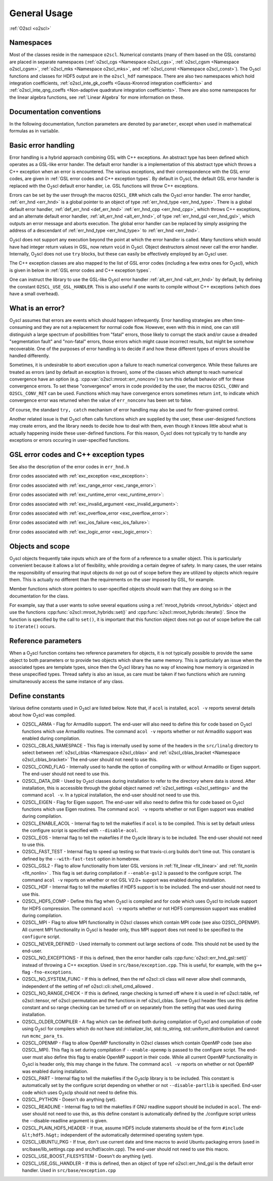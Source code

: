 General Usage
=============

:ref:`O2scl <o2scl>`

Namespaces
----------
    
Most of the classes reside in the namespace ``o2scl``. Numerical
constants (many of them based on the GSL constants) are placed in
separate namespaces (:ref:`o2scl_cgs <Namespace o2scl_cgs>`,
:ref:`o2scl_cgsm <Namespace o2scl_cgsm>`, :ref:`o2scl_mks <Namespace
o2scl_mks>`, and :ref:`o2scl_const <Namespace o2scl_const>`). The O\
:sub:`2`\ scl functions and classes for HDF5 output are in the
``o2scl_hdf`` namespace. There are also two namespaces which hold
integration coefficients, :ref:`o2scl_inte_gk_coeffs <Gauss-Kronrod
integration coefficients>` and :ref:`o2scl_inte_qng_coeffs
<Non-adaptive quadrature integration coefficients>`. There are also
some namespaces for the linear algebra functions, see :ref:`Linear
Algebra` for more information on these.

Documentation conventions
-------------------------

In the following documentation, function parameters are denoted by
``parameter``, except when used in mathematical formulas as in 
:math:`\mathrm{variable}`.

Basic error handling
--------------------

Error handling is a hybrid approach combining GSL with C++ exceptions.
An abstract type has been defined which operates as a GSL-like error
hander. The default error handler is a implementation of this abstract
type which throws a C++ exception when an error is encountered. The
various exceptions, and their correspondence with the GSL error codes,
are given in :ref:`GSL error codes and C++ exception types`. By
default in O\ :sub:`2`\ scl, the default GSL error handler is replaced
with the O\ :sub:`2`\ scl default error handler, i.e. GSL functions
will throw C++ exceptions.

Errors can be set by the user through the macros ``O2SCL_ERR`` which
calls the O\ :sub:`2`\ scl error handler. The error handler,
:ref:`err_hnd <err_hnd>` is a global pointer to an object of type
:ref:`err_hnd_type <err_hnd_type>`. There is a global default error
handler, :ref:`def_err_hnd <def_err_hnd>` :ref:`err_hnd_cpp
<err_hnd_cpp>`, which throws C++ exceptions, and an alternate default
error handler, :ref:`alt_err_hnd <alt_err_hnd>`, of type
:ref:`err_hnd_gsl <err_hnd_gsl>`, which outputs an error message and
aborts execution. The global error handler can be replaced by simply
assigning the address of a descendant of :ref:`err_hnd_type
<err_hnd_type>` to :ref:`err_hnd <err_hnd>`.

O\ :sub:`2`\ scl does not support any execution beyond the point at which the
error handler is called. Many functions which would have had
integer return values in GSL, now return ``void`` in O\ :sub:`2`\ scl.
Object destructors almost never call the error handler.
Internally, O\ :sub:`2`\ scl does not use ``try`` blocks, but these can
easily be effectively employed by an O\ :sub:`2`\ scl user.

The C++ exception classes are also mapped to the list of GSL error
codes (including a few extra ones for O\ :sub:`2`\ scl), which is
given in below in :ref:`GSL error codes and C++ exception types`.

One can instruct the library to use the GSL-like O\ :sub:`2`\ scl
error handler :ref:`alt_err_hnd <alt_err_hnd>` by default, by defining
the constant ``O2SCL_USE_GSL_HANDLER``. This is also useful if one
wants to compile without C++ exceptions (which does have a small
overhead).

What is an error?
-----------------

O\ :sub:`2`\ scl assumes that errors are events which should happen
infrequently. Error handling strategies are often time-consuming
and they are not a replacement for normal code flow. However, even
with this in mind, one can still distinguish a large spectrum of
posibillities from "fatal" errors, those likely to corrupt the
stack and/or cause a dreaded "segmentation fault" and "non-fatal"
errors, those errors which might cause incorrect results, but
might be somehow recoverable. One of the purposes of error
handling is to decide if and how these different types of errors
should be handled differently.

Sometimes, it is undesirable to abort execution upon a failure to
reach numerical convergence. While these failures are treated as
errors (and by default an exception is thrown), some of the classes
which attempt to reach numerical convergence have an option (e.g.
:cpp:var:`o2scl::mroot::err_nonconv`) to turn this default behavior
off for these convergence errors. To set these "convergence" errors in
code provided by the user, the macros ``O2SCL_CONV`` and
``O2SCL_CONV_RET`` can be used. Functions which may have convergence
errors sometimes return ``int``, to indicate which convergence error
was returned when the value of ``err_nonconv`` has been set to false.

Of course, the standard ``try, catch`` mechanism of error
handling may also be used for finer-grained control. 

Another related issue is that O\ :sub:`2`\ scl often calls functions
which are supplied by the user, these user-designed functions may
create errors, and the library needs to decide how to deal with them,
even though it knows little about what is actually happening inside
these user-defined functions. For this reason, O\ :sub:`2`\ scl does
not typically try to handle any exceptions or errors occuring in
user-specified functions.

GSL error codes and C++ exception types
---------------------------------------

See also the description of the error codes in ``err_hnd.h``

.. doxygenenumvalue:: success
.. doxygenenumvalue:: gsl_continue

Error codes associated with :ref:`exc_exception <exc_exception>`:
		      
.. doxygenenumvalue:: gsl_failure
.. doxygenenumvalue:: exc_efailed
.. doxygenenumvalue:: exc_esanity
.. doxygenenumvalue:: exc_eunsup
.. doxygenenumvalue:: exc_eunimpl

Error codes associated with :ref:`exc_range_error <exc_range_error>`:
   
.. doxygenenumvalue:: exc_edom
.. doxygenenumvalue:: exc_erange
.. doxygenenumvalue:: exc_eundrflw

Error codes associated with :ref:`exc_runtime_error <exc_runtime_error>`:
   
.. doxygenenumvalue:: exc_efault
.. doxygenenumvalue:: exc_efactor
.. doxygenenumvalue:: exc_enomem
.. doxygenenumvalue:: exc_ebadfunc
.. doxygenenumvalue:: exc_erunaway
.. doxygenenumvalue:: exc_emaxiter
.. doxygenenumvalue:: exc_etol
.. doxygenenumvalue:: exc_eloss
.. doxygenenumvalue:: exc_eround
.. doxygenenumvalue:: exc_esing
.. doxygenenumvalue:: exc_ediverge
.. doxygenenumvalue:: exc_ecache
.. doxygenenumvalue:: exc_etable
.. doxygenenumvalue:: exc_enoprog
.. doxygenenumvalue:: exc_enoprogj
.. doxygenenumvalue:: exc_etolf
.. doxygenenumvalue:: exc_etolx
.. doxygenenumvalue:: exc_etolg
.. doxygenenumvalue:: exc_enotfound
.. doxygenenumvalue:: exc_outsidecons

Error codes associated with :ref:`exc_invalid_argument <exc_invalid_argument>`:
   
.. doxygenenumvalue:: exc_einval
.. doxygenenumvalue:: exc_ebadtol
.. doxygenenumvalue:: exc_ebadlen
.. doxygenenumvalue:: exc_enotsqr
.. doxygenenumvalue:: exc_eindex
		      
Error codes associated with :ref:`exc_overflow_error <exc_overflow_error>`:

.. doxygenenumvalue:: exc_ezerodiv
.. doxygenenumvalue:: exc_eovrflw
		      
Error codes associated with :ref:`exc_ios_failure <exc_ios_failure>`:

.. doxygenenumvalue:: exc_eof
.. doxygenenumvalue:: exc_efilenotfound

Error codes associated with :ref:`exc_logic_error <exc_logic_error>`:

.. doxygenenumvalue:: exc_ememtype
		      
Objects and scope
-----------------
    
O\ :sub:`2`\ scl objects frequently take inputs which are of the form
of a reference to a smaller object. This is particularly convenient
because it allows a lot of flexibility, while providing a certain
degree of safety. In many cases, the user retains the responsibility
of ensuring that input objects do not go out of scope before they are
utilized by objects which require them. This is actually no different
than the requirements on the user imposed by GSL, for example.

Member functions which store pointers to user-specified objects
should warn that they are doing so in the documentation for the
class.

For example, say that a user wants to solve several equations using a
:ref:`mroot_hybrids <mroot_hybrids>` object and use the functions
:cpp:func:`o2scl::mroot_hybrids::set()` and
:cpp:func:`o2scl::mroot_hybrids::iterate()`. Since the function is
specified by the call to ``set()``, it is important that this function
object does not go out of scope before the call to ``iterate()``
occurs.

Reference parameters
--------------------
 
When a O\ :sub:`2`\ scl function contains two reference parameters for
objects, it is not typically possible to provide the same object to
both parameters or to provide two objects which share the same memory.
This is particularly an issue when the associated types are template
types, since then the O\ :sub:`2`\ scl library has no way of knowing
how memory is organized in these unspecified types. Thread safety is
also an issue, as care must be taken if two functions which are
running simultaneously access the same instance of any class.

Define constants
----------------

Various define constants used in O\ :sub:`2`\ scl are listed below. Note
that, if ``acol`` is installed, ``acol -v`` reports
several details about how O\ :sub:`2`\ scl was compiled.

- O2SCL_ARMA - Flag for Armadillo support. The end-user will
  also need to define this for code based on O\ :sub:`2`\ scl functions which
  use Armadillo routines. The command ``acol -v`` reports
  whether or not Armadillo support was enabled during compilation.
- O2SCL_CBLAS_NAMESPACE - This flag is internally used by some of the
  headers in the ``src/linalg`` directory to select between
  :ref:`o2scl_cblas <Namespace o2scl_cblas>` and
  :ref:`o2scl_cblas_bracket <Namespace o2scl_cblas_bracket>` The
  end-user should not need to use this.
- O2SCL_COND_FLAG - Internally used to handle the option of compiling
  with or without Armadillo or Eigen support. The end-user should not
  need to use this.
- O2SCL_DATA_DIR - Used by O\ :sub:`2`\ scl classes during
  installation to refer to the directory where data is stored. After
  installation, this is accessible through the global object named
  :ref:`o2scl_settings <o2scl_settings>` and the command ``acol -v``.
  In a typical installation, the end-user should not need to use this.
- O2SCL_EIGEN - Flag for Eigen support. The end-user will also need to
  define this for code based on O\ :sub:`2`\ scl functions which use
  Eigen routines. The command ``acol -v`` reports whether or not Eigen
  support was enabled during compilation.
- O2SCL_ENABLE_ACOL - Internal flag to tell the makefiles if
  ``acol`` is to be compiled. This is set by default unless the
  configure script is specified with ``--disable-acol``.
- O2SCL_EOS - Internal flag to tell the makefiles if the O\ :sub:`2`\ scle
  library is to be included. The end-user should not
  need to use this.
- O2SCL_FAST_TEST - Internal flag to speed up testing so that
  travis-ci.org builds don't time out. This constant is 
  defined by the ``--with-fast-test`` option in homebrew.
- O2SCL_GSL2 - Flag to allow functionality from later GSL versions in
  :ref:`fit_linear <fit_linear>` and :ref:`fit_nonlin <fit_nonlin>` .
  This flag is set during compilation if ``--enable-gsl2`` is passed
  to the configure script. The command ``acol -v`` reports on whether
  or not GSL V2.0+ support was enabled during installation.
- O2SCL_HDF - Internal flag to tell the makefiles if HDF5 support
  is to be included. The end-user should not need to use this.
- O2SCL_HDF5_COMP - Define this flag when O\ :sub:`2`\ scl is compiled and for
  code which uses O\ :sub:`2`\ scl to include support for HDF5 compression. The
  command ``acol -v`` reports whether or not HDF5 compression
  support was enabled during compilation.
- O2SCL_MPI - Flag to allow MPI functionality in O2scl classes
  which contain MPI code (see also O2SCL_OPENMP). All current
  MPI functionality in O\ :sub:`2`\ scl is header only, thus MPI support does 
  not need to be specified to the ``configure`` script.
- O2SCL_NEVER_DEFINED - Used internally to comment out large 
  sections of code. This should not be used by the end-user. 
- O2SCL_NO_EXCEPTIONS - If this is defined, then the error handler
  calls :cpp:func:`o2scl::err_hnd_gsl::set()` instead of throwing a
  C++ exception. Used in ``src/base/exception.cpp``. This is useful,
  for example, with the ``g++`` flag ``-fno-exceptions``.
- O2SCL_NO_SYSTEM_FUNC - If this is defined, then the \ref o2scl::cli
  class will never allow shell commands, independent of the 
  setting of \ref o2scl::cli::shell_cmd_allowed .
- O2SCL_NO_RANGE_CHECK - If this is defined, range checking is
  turned off where it is used in \ref o2scl::table, \ref
  o2scl::tensor, \ref o2scl::permutation and the functions in \ref
  o2scl_cblas. Some O\ :sub:`2`\ scl header files use this define constant and so
  range checking can be turned off or on separately from the setting
  that was used during installation.
- O2SCL_OLDER_COMPILER - A flag which can be defined both during
  compilation of O\ :sub:`2`\ scl and compilation of code using O\ :sub:`2`\ scl for compilers
  which do not have std::initializer_list, std::to_string,
  std::uniform_distribution and cannot run ``mcmc_para_ts``.
- O2SCL_OPENMP - Flag to allow OpenMP functionality in O2scl
  classes which contain OpenMP code (see also O2SCL_MPI). This flag
  is set during compilation if ``--enable-openmp`` is passed to
  the configure script. The end-user must also define this flag to
  enable OpenMP support in their code. While all current OpenMP
  functionality in O\ :sub:`2`\ scl is header only, this may change in the
  future. The command ``acol -v`` reports on whether or not
  OpenMP was enabled during installation.
- O2SCL_PART - Internal flag to tell the makefiles if the O\ :sub:`2`\ sclp
  library is to be included. This constant is automatically set by the
  configure script depending on whether or not 
  ``--disable-partlib`` is specified. End-user code which uses O\ :sub:`2`\ sclp 
  should not need to define this.
- O2SCL_PYTHON - Doesn't do anything (yet).
- O2SCL_READLINE - Internal flag to tell the makefiles if GNU
  readline support should be included in ``acol``. The end-user
  should not need to use this, as this define constant is automatically
  defined by the ./configure script unless the --disable-readline
  argument is given.
- O2SCL_PLAIN_HDF5_HEADER - If true, assume HDF5 include statements 
  should be of the form ``#include &lt;hdf5.h&gt;`` independent
  of the automatically determined operating system type.
- O2SCL_UBUNTU_PKG - If true, don't use current date and time
  macros to avoid Ubuntu packaging errors (used in
  src/base/lib_settings.cpp and src/hdf/acolm.cpp). The end-user
  should not need to use this macro.
- O2SCL_USE_BOOST_FILESYSTEM - Doesn't do anything (yet).
- O2SCL_USE_GSL_HANDLER - If this is defined, then an object
  of type \ref o2scl::err_hnd_gsl is the default error handler. Used in
  ``src/base/exception.cpp``
